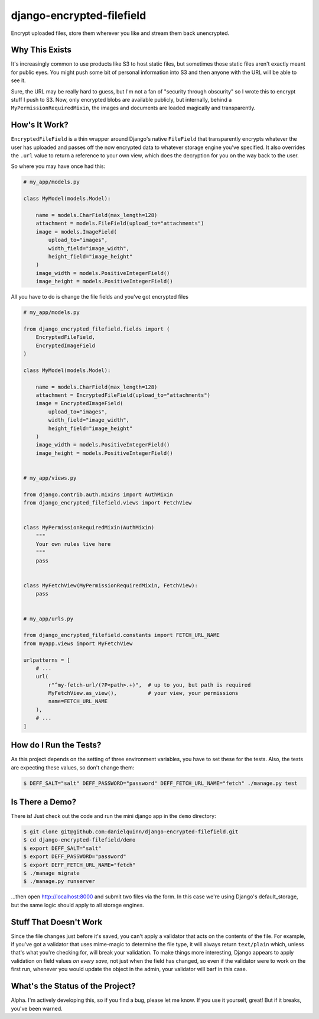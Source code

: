 django-encrypted-filefield
==========================

Encrypt uploaded files, store them wherever you like and stream them back
unencrypted.


Why This Exists
---------------

It's increasingly common to use products like S3 to host static files, but
sometimes those static files aren't exactly meant for public eyes.  You might
push some bit of personal information into S3 and then anyone with the URL will
be able to see it.

Sure, the URL may be really hard to guess, but I'm not a fan of "security
through obscurity" so I wrote this to encrypt stuff I push to S3.  Now, only
encrypted blobs are available publicly, but internally, behind a
``MyPermissionRequiredMixin``, the images and documents are loaded magically
and transparently.


How's It Work?
--------------

``EncryptedFileField`` is a thin wrapper around Django's native ``FileField``
that transparently encrypts whatever the user has uploaded and passes off the
now encrypted data to whatever storage engine you've specified.  It also
overrides the ``.url`` value to return a reference to your own view, which does
the decryption for you on the way back to the user.

So where you may have once had this:

.. code:: python

    # my_app/models.py

    class MyModel(models.Model):

        name = models.CharField(max_length=128)
        attachment = models.FileField(upload_to="attachments")
        image = models.ImageField(
            upload_to="images",
            width_field="image_width",
            height_field="image_height"
        )
        image_width = models.PositiveIntegerField()
        image_height = models.PositiveIntegerField()

All you have to do is change the file fields and you've got encrypted files

.. code:: python

    # my_app/models.py

    from django_encrypted_filefield.fields import (
        EncryptedFileField,
        EncryptedImageField
    )

    class MyModel(models.Model):

        name = models.CharField(max_length=128)
        attachment = EncryptedFileField(upload_to="attachments")
        image = EncryptedImageField(
            upload_to="images",
            width_field="image_width",
            height_field="image_height"
        )
        image_width = models.PositiveIntegerField()
        image_height = models.PositiveIntegerField()


    # my_app/views.py

    from django.contrib.auth.mixins import AuthMixin
    from django_encrypted_filefield.views import FetchView


    class MyPermissionRequiredMixin(AuthMixin)
        """
        Your own rules live here
        """
        pass


    class MyFetchView(MyPermissionRequiredMixin, FetchView):
        pass


    # my_app/urls.py

    from django_encrypted_filefield.constants import FETCH_URL_NAME
    from myapp.views import MyFetchView

    urlpatterns = [
        # ...
        url(
            r"^my-fetch-url/(?P<path>.+)",  # up to you, but path is required
            MyFetchView.as_view(),          # your view, your permissions
            name=FETCH_URL_NAME
        ),
        # ...
    ]


How do I Run the Tests?
-----------------------

As this project depends on the setting of three environment variables, you have
to set these for the tests.  Also, the tests are expecting these values, so
don't change them:

.. code:: bash

    $ DEFF_SALT="salt" DEFF_PASSWORD="password" DEFF_FETCH_URL_NAME="fetch" ./manage.py test


Is There a Demo?
----------------

There is!  Just check out the code and run the mini django app in the ``demo``
directory:

.. code:: bash

    $ git clone git@github.com:danielquinn/django-encrypted-filefield.git
    $ cd django-encrypted-filefield/demo
    $ export DEFF_SALT="salt"
    $ export DEFF_PASSWORD="password"
    $ export DEFF_FETCH_URL_NAME="fetch"
    $ ./manage migrate
    $ ./manage.py runserver

...then open http://localhost:8000 and submit two files via the form.  In this
case we're using Django's default_storage, but the same logic should apply to
all storage engines.


Stuff That Doesn't Work
-----------------------

Since the file changes just before it's saved, you can't apply a validator
that acts on the contents of the file.  For example, if you've got a validator
that uses mime-magic to determine the file type, it will always return
``text/plain`` which, unless that's what you're checking for, will break your
validation.  To make things more interesting, Django appears to apply
validation on field values *on every save*, not just when the field has
changed, so even if the validator were to work on the first run, whenever you
would update the object in the admin, your validator will barf in this case.


What's the Status of the Project?
---------------------------------

Alpha.  I'm actively developing this, so if you find a bug, please let me know.
If you use it yourself, great!  But if it breaks, you've been warned.
